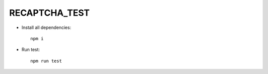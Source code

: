 ======
 RECAPTCHA_TEST
======

- Install all dependencies::

    npm i

- Run test::

    npm run test